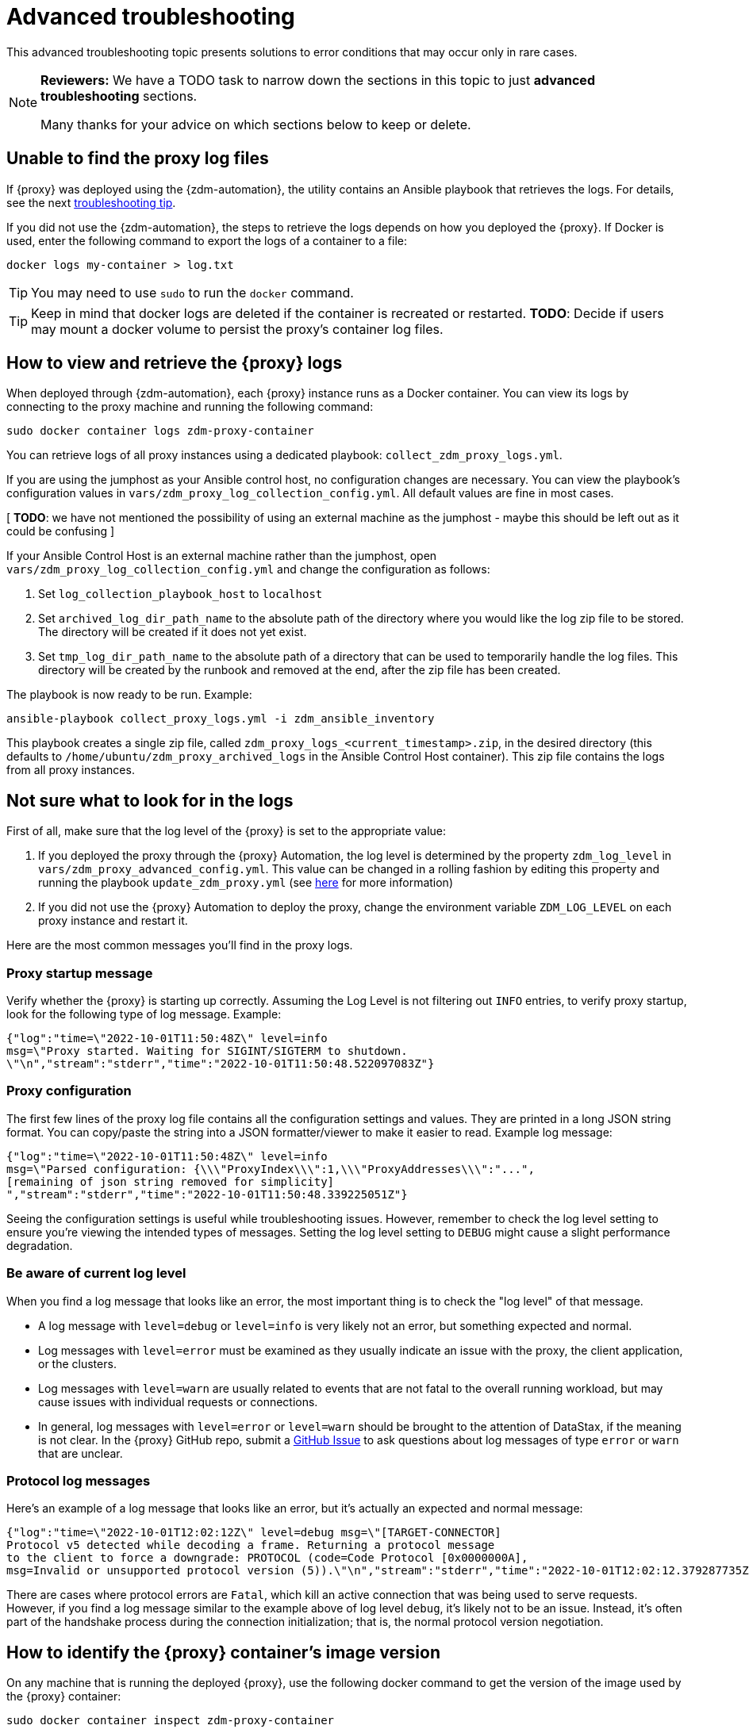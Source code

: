 = Advanced troubleshooting

This advanced troubleshooting topic presents solutions to error conditions that may occur only in rare cases.

[NOTE]
====
**Reviewers:** We have a TODO task to narrow down the sections in this topic to just **advanced troubleshooting** sections. 

Many thanks for your advice on which sections below to keep or delete.
====

== Unable to find the proxy log files

If {proxy} was deployed using the {zdm-automation}, the utility contains an Ansible playbook that retrieves the logs. For details, see the next xref:migration-troubleshooting.adoc#how-to-view-retrieve-logs[troubleshooting tip]. 

If you did not use the {zdm-automation}, the steps to retrieve the logs depends on how you deployed the {proxy}. If 
Docker is used, enter the following command to export the logs of a container to a file:

```bash
docker logs my-container > log.txt
```
[TIP]
====
You may need to use `sudo` to run the `docker` command.
====

[TIP]
====
Keep in mind that docker logs are deleted if the container is recreated or restarted. 
**TODO**: Decide if users may mount a docker volume to persist the proxy's container log files. 
====

[#how-to-view-retrieve-logs]
== How to view and retrieve the {proxy} logs

When deployed through {zdm-automation}, each {proxy} instance runs as a Docker container. You can view its logs by connecting to the proxy machine and running the following command:

```bash
sudo docker container logs zdm-proxy-container
```

You can retrieve logs of all proxy instances using a dedicated playbook: `collect_zdm_proxy_logs.yml`.

If you are using the jumphost as your Ansible control host, no configuration changes are necessary. You can view the playbook's configuration values in `vars/zdm_proxy_log_collection_config.yml`. All default values are fine in most cases.

[ **TODO**: we have not mentioned the possibility of using an external machine as the jumphost - maybe this should be left out as it could be confusing ]

If your Ansible Control Host is an external machine rather than the jumphost, open `vars/zdm_proxy_log_collection_config.yml` and change the configuration as follows:

. Set `log_collection_playbook_host` to `localhost`
. Set `archived_log_dir_path_name` to the absolute path of the directory where you would like the log zip file to be stored. The directory will be created if it does not yet exist.
. Set `tmp_log_dir_path_name` to the absolute path of a directory that can be used to temporarily handle the log files. This directory will be created by the runbook and removed at the end, after the zip file has been created.

The playbook is now ready to be run. Example:

```bash
ansible-playbook collect_proxy_logs.yml -i zdm_ansible_inventory
```

This playbook creates a single zip file, called `zdm_proxy_logs_<current_timestamp>.zip`, in the desired directory (this defaults to `/home/ubuntu/zdm_proxy_archived_logs` in the Ansible Control Host container). This zip file contains the logs from all proxy instances.

== Not sure what to look for in the logs

First of all, make sure that the log level of the {proxy} is set to the appropriate value:

. If you deployed the proxy through the {proxy} Automation, the log level is determined by the property `zdm_log_level` in `vars/zdm_proxy_advanced_config.yml`. This value can be changed in a rolling fashion by editing this property and running the playbook `update_zdm_proxy.yml` (see xref:migration-manage-proxy-instances.adoc#change-mutable-config-property[here] for more information)

. If you did not use the {proxy} Automation to deploy the proxy, change the environment variable `ZDM_LOG_LEVEL` on each proxy instance and restart it.

Here are the most common messages you'll find in the proxy logs.

=== Proxy startup message

Verify whether the {proxy} is starting up correctly. Assuming the Log Level is not filtering out `INFO` entries, to verify proxy startup, look for the following type of log message. Example:

```json
{"log":"time=\"2022-10-01T11:50:48Z\" level=info 
msg=\"Proxy started. Waiting for SIGINT/SIGTERM to shutdown.
\"\n","stream":"stderr","time":"2022-10-01T11:50:48.522097083Z"}
```

=== Proxy configuration

The first few lines of the proxy log file contains all the configuration settings and values. They are printed in a long JSON string format. You can copy/paste the string into a JSON formatter/viewer to make it easier to read. Example log message:

```json
{"log":"time=\"2022-10-01T11:50:48Z\" level=info 
msg=\"Parsed configuration: {\\\"ProxyIndex\\\":1,\\\"ProxyAddresses\\\":"...",
[remaining of json string removed for simplicity]
","stream":"stderr","time":"2022-10-01T11:50:48.339225051Z"}
```

Seeing the configuration settings is useful while troubleshooting issues. However, remember to check the log level setting to ensure you're viewing the intended types of messages. Setting the log level setting to `DEBUG` might cause a slight performance degradation.

=== Be aware of current log level

When you find a log message that looks like an error, the most important thing is to check the "log level" of that message.

* A log message with `level=debug` or `level=info` is very likely not an error, but something expected and normal. 

* Log messages with `level=error` must be examined as they usually indicate an issue with the proxy, the client application, or the clusters. 

* Log messages with `level=warn` are usually related to events that are not fatal to the overall running workload, but may cause issues with individual requests or connections.

* In general, log messages with `level=error` or `level=warn` should be brought to the attention of DataStax, if the meaning is not clear.  In the {proxy} GitHub repo, submit a https://github.com/datastax/zdm-proxy/issues[GitHub Issue^] to ask questions about log messages of type `error` or `warn` that are unclear.

=== Protocol log messages

Here's an example of a log message that looks like an error, but it's actually an expected and normal message:

```json
{"log":"time=\"2022-10-01T12:02:12Z\" level=debug msg=\"[TARGET-CONNECTOR] 
Protocol v5 detected while decoding a frame. Returning a protocol message 
to the client to force a downgrade: PROTOCOL (code=Code Protocol [0x0000000A], 
msg=Invalid or unsupported protocol version (5)).\"\n","stream":"stderr","time":"2022-10-01T12:02:12.379287735Z"}
```

There are cases where protocol errors are `Fatal`, which kill an active connection that was being used to serve requests. However, if you find a log message similar to the example above of log level `debug`, it's likely not to be an issue. Instead, it's often part of the handshake process during the connection initialization; that is, the normal protocol version negotiation.

== How to identify the {proxy} container's image version

On any machine that is running the deployed {proxy}, use the following docker command to get the version of the image used by the {proxy} container:

```bash
sudo docker container inspect zdm-proxy-container
```

== Disaster Recovery

The following sections present a series of Disaster Recovery (DR) troubleshooting recommendations. 

=== Cluster node failure occurs

First, some background information. {proxy} pairs one client connection with one unique origin connection and one unique target connection. If read mirroring (async reads) is enabled, there is one additional origin or target connection per "pairing," depending on where the reads are being routed; check the proxy configuration settings.

Each proxy instance is assigned a unique set of cluster nodes for the origin, and a unique set of cluster nodes for the target. Two proxy instances will never be assigned the same cluster node at the same time, unless there are more proxy instances than cluster nodes. These assignments change whenever a topology protocol event is received by the {proxy}'s control connections. The {proxy} always has one open control connection for origin and one for target.

If a cluster node fails, regardless of whether it is an origin or target node, and the connections to that node get closed or time out, then all the connections associated with that "pairing" will also be closed (both client and cluster connections). The client will normally open a new connection to the proxy, resulting in a new "pairing" being established.

If the {proxy} does not receive a protocol event removing the failing node from the topology, the proxy will keep assigning that node to new client connection attempts. The client application's driver will keep trying to open new connections to the proxy instance and eventually it will consider the proxy unhealthy until a new connection is opened successfully. If the proxy instance is assigned more than one cluster node, the subsequent connection attempts by the client will result in the proxy choosing one node other than the failing one --  because the proxy goes through the cluster nodes in a round-robin fashion -- and the connection will succeed.

Therefore, if there is a cluster node failure, the client application and {proxy} should be able to function normally, although some connection errors may show up in the logs. 

[NOTE]
====
Because the {proxy}'s round-robin process goes through the set of cluster nodes per connection attempt, some connection attempts will fail, and some will succeed, until the failing node is either removed from the cluster or it recovers. Removing the node from the cluster is not always recommended, but this scenario falls into standard DataStax Enterprise (DSE) or Apache Cassandra&reg; operational issues.
====

The cluster node failure symptoms that show up on the client application would be different if the {proxy} wasn't in this environment, because normally the driver would be able to mark the node as DOWN and only attempt to use it whenever a reconnection succeeds. However, with ZDM being part of this environment, connection issue will appear as *intermittent* unless the proxy is only assigned that single failing node and no other nodes.

If multiple cluster nodes fail, the way to handle it is the same as if only one node failed, but the symptoms on the client application might be different. If all the failing nodes are assigned to one {proxy}, the client application will only see one failing node. However, if the nodes are assigned to different {proxy} instances, the client application will see the condition as multiple failing nodes.  

In the proxy logs, you may notice the following **disconnected** message. It means that the remote peer terminated the connection. Here's an example with the IP address obfuscated:

```log
[INFO] [TARGET-CONNECTOR] x.xx.x.xxx:xxxxx disconnected
```

The prefix of the log message lets us know which **peer** terminated the connection. In this example, we can see by the `TARGET-CONNECTOR` prefix that the IP address refers to a target cluster node, and that node terminated a connection. As mentioned, if one connection of the **pairing** is closed, the other **ends** are also closed. So in this case, a client connection and an origin connection were terminated by the {proxy} because the target connection was closed.

Reasons for cluster nodes to close connections are usually node restarts or decommission operations. Astra DB will sometimes terminate a connection if it is idle for more than 10 minutes. This scenario may happen if a client connection is sending only reads, because those reads will be routed to one cluster only. 

You may also notice the following `connection timed out` message in the logs. It's much different from the previous example:

```log
[ERROR] [CLIENT-CONNECTOR] error reading: cannot decode frame header: 
cannot decode header version and direction: cannot read [byte]: 
read tcp 172.18.100.106:9042->xxx.xxx.xx.xxx:xxxxx: read: connection timed out
```

This message above indicates that the remote peer became unresponsive, or a network issue caused packets to time out. Because of the `CLIENT-CONNECTOR” prefix, we can see here that the issue occurred between the proxy and the client application, or the client application became unresponsive.

=== {proxy} instance failure

In rare cases, your client application may encounter a {proxy} instance that failed if its host cluster node failed, or if multiple proxies crashed. If either scenario happens, you may see a `panic` message at the end of the log file, with a stack trace. Here's a truncated example:

```log
{"log":"panic: send on closed channel\n","stream":"stderr","time":"2021-10-21T12:15:04.120202983Z"}
{"log":"\n","stream":"stderr","time":"2021-10-21T12:15:04.120218988Z"}
{"log":"goroutine 38 [running]:\n","stream":"stderr","time":"2021-10-21T12:15:04.120224194Z"}
{"log":"github.com/riptano/cloud-gate/proxy/pkg/zdmproxy.(*writeCoalescer).Enqueue(0xc0000b2850, 0xc000f95ee0)\n","stream":"stderr","time":"2021-10-21T12:15:04.120248153Z"}
{"log":"\u0009/build/proxy/pkg/zdmproxy/coalescer.go:168 
(truncated for simplicity)
```

The way in which you'll recover the {proxy} instance depends on how it was deployed. If the {proxy} was deployed through our {zdm-automation} Ansible-based automation, the docker container should be set up with a restart policy, which automatically attempts to restart the proxy whenever it crashes. If this policy was not set up, the container should be started manually.

If the {proxy} container keeps crashing on every restart attempt, please contact us. In the {proxy} GitHub repo, submit a https://github.com/datastax/zdm-proxy/issues[GitHub Issue^]. 

Usually, having a {proxy} instance in the topology that is not receiving connections shouldn't be a problem. The driver will treat this scenario as if a cluster node was down, and avoid using the node until a reconnection is successful. 

However, if you need to remove this {proxy} instance from the proxy deployment, to prevent client applications from connecting to it:

* The failing proxy's IP address should be removed from the `PROXY_ADDRESSES` setting
* And the `PROXY_INDEX` variable should be updated accordingly

If you're using the {zdm-automation}, it's easier and faster to create a new ZDM deployment, and move the client applications to use those new instances. To do so, you need to edit the inventory file, deleting the line corresponding to the machine being removed, and run the `deploy_zdm_proxy.yml` playbook again.

== Use metrics to identify any issues 

The {proxy} exposes an HTTP endpoint that returns metrics in the Prometheus format. You can use a variety of metrics providers with ZDM. The {zdm-automation} can deploy Prometheus and Grafana, configuring them automatically. The Grafana dashboards are ready to go with metrics that are being scraped from the {proxy} instances.

=== Grafana dashboard for {proxy} metrics

There are three groups of metrics in this dashboard:

* Proxy level
* Node level
* Async requests

image:zdm-grafana-proxy-dashboard1.png[Grafana dashboard shows three categories of ZDM metrics for the proxy.]

==== Proxy-level metrics

* Latency
** Origin - total latency measured by the {proxy} (including post processing like response aggregation) for requests that were sent to ORIGIN only (reads, if reads are being forwarded to ORIGIN)
** Both - total latency measured by the {proxy} (including post processing like response aggregation) for requests that were sent to both clusters (writes)
** Target - total latency measured by the {proxy} (including post processing like response aggregation) for requests that were sent to TARGET only (reads, if reads are being forwarded to TARGET)

* Throughput (same thing as the previous latency metrics but for throughput)
** Origin
** Both
** Target

* Number of client connections

* In-flight requests

* Prepared Statement cache misses - meaning, a prepared statement was sent to the {proxy}, but it wasn't on its cache, so the proxy returned an `UNPREPARED` response to make the driver send the `PREPARE` request again

* Number of entries in the prepared statement cache

==== Node-level metrics

* Latency - metrics on this bucket are not split by request type like the proxy level latency metrics so writes and reads are mixed together
** Origin - latency measured by the {proxy} up to the point it received a response from the Origin connection
** Target - latency measured by the {proxy} up to the point it received a response from the Target connection

* Throughput - same as node level latency metrics, reads and writes are mixed together

* Number of connections per ORIGIN node

* Number of connections per TARGET node

* Number of errors per error type per ORIGIN node

* Number of errors per error type per TARGET node

==== Async requests

These metrics are specific to async reads so they are only populated if dual reads are enabled in the `ASYNC` mode.

* Latency
* Throughput
* Number of dedicated connections per node for async reads - whether it's origin or target connections depends on the proxy configuration. That is, if reads are being forwarded to ORIGIN then the async reads are forwarded to TARGET
* Number of errors per error type per node

==== Insights via the {proxy} metrics

Keep in mind that the error metrics in the proxy dashboard are not using a **rate** function. Even if you see a high value at a given point in time, it is possible that the increase in errors happened much earlier.

Some examples of ZDM problems manifesting on these metrics:

* Number of client connections around 500 per {proxy} -  By default, {proxy} starts rejecting client connections after 500.
* Always increasing PS cache metrics - both the **entries** and **misses** metrics
* Error metrics depending on the error type - these need to be evaluated on a per-case basis; some errors may be normal

=== Golang runtime metrics dashboard and system dashboard

This dashboard in Grafana is not as important as the proxy dashboard. However, it may be useful to troubleshoot performance issues. Here you can see memory usage, GC duration, open fds (file descriptors - useful to detect leaked connections), and the number of goroutines. Example dashboard:

image:zdm-golang-dashboard.png[Golang metrics dashboard example is shown.]

Some examples of problem areas on these golang metrics:

* An always increasing “open fds” metric
* GC taking several milliseconds frequently
* Always increasing memory usage
* Always increasing number of goroutines

The ZDM monitoring stack also includes a system-level dashboard collected through the Prometheus Node Exporter. This dashboard contains hardware and OS-level metrics for the host on which the proxy runs. This can be useful to check the available resources and identify low-level bottlenecks or issues.

== Scaling recommendation

The {zdm-automation} doesn't provide a way to perform scaling up/down operations in a rolling fashion. Instead, we recommend that you deploy a new proxy cluster on the side, and move the client applications to the new proxy cluster (if absolutely necessary). To do so, edit the inventory file so that it contains one line for each machine where you want a proxy instance to be deployed and run the `deploy_zdm_proxy.yml` playbook again. This will result in a brief interruption of availability of the whole ZDM proxy deployment.

If you want to remove or add a proxy **manually**, follow these steps:

. Update the `ADDRESSES` configuration setting on all proxy instances - removing or adding the proxy instance's address to the list
. Perform a rolling restart on all proxy instances

Keep in mind that if the client applications are not configured to retry requests in case of `connection closed` errors, there may be a short downtime while the rolling restart is being done.

== Offline deployment of ZDM with docker for local testing

While not specifically a ZDM issue, you can use `docker save` and `docker load` to troubleshoot the container. Examples:

. Run the following commands where you have Internet access:
+
```bash
docker pull datastax/zdm-proxy:2.0.0
docker save --output zdm-proxy2.tar datastax/zdm-proxy:2.0.0
```
. Move the tar file to the host node and run the following command:
+
```bash
docker load --input zdm-proxy2.tar
```
. At this point, `docker run` should work as the image is already on the local repo.

If you're using the {zdm-automation}, there may be other steps required deployment to be successful without Internet access. **TODO: provide those steps here.**

== Checklist of what to include when submitting problem reports

=== {proxy} issues

If you encounter a problem during your migration, please contact us. In the {proxy} GitHub repo, submit a https://github.com/datastax/zdm-proxy/issues[GitHub Issue^]. Include the following:

* ZDM version
* ZDM logs - ideally at `debug` level if you can reproduce the issue easily and can tolerate a restart of the proxy instances to apply the configuration change
* Version of database software on Origin and Target clusters, whether DSE, Apache Cassandra, Astra DB
* If Astra DB is being used, your Astra DB organization id, database id; or links to your Astra DB dashboard; if you agree, we'll view your Astra DB health metrics
* Screenshots of both Proxy metrics dashboards from Grafana or whatever visualization tool you use
* Application/Driver logs
* Driver and version that the application is using

=== Performance issues

If the issue is related to performance, troubleshooting can be more complicated and dynamic. Still, here are some common questions that will help diagnose issues in addition to the ones from the prior section:

* Which statement types are being used, simple, prepared, batch?
* If batch statements are being used, which driver API is being used to create these batches? Are you passing a `BEGIN BATCH` cql query string to a simple/prepared statement? Or are you using the actual batch statement objects that drivers allow you to create?
* If the CQL function replacement feature is enabled, how many parameters does each statement have? You can see if this feature is enabled by looking at the configuration settings; it's disabled by default. [ TODO add detail of configuration variable with new name ]
* If permissible within your security rules, please provide the proxy metrics. Those metrics would allow the ZDM team to know what latencies the {proxy} is encountering, compared to the latencies that the client application is encountering. If you are using the {proxy} Automation, you should have two Grafana dashboards that the automation sets up. These dashboards contain the metrics that the ZDM team will want to check. Alternatively, please submit screenshots of the dashboards.

== Regarding lightweight transactions and non-idempotent operations

{proxy} can bifurcate lightweight transactions to the Origin and Target clusters. However, it only returns the applied flag from one cluster. Meaning, from the "primary" cluster, i.e. the source of truth -- the cluster from where it returns synchronous read results to the client. By default, that is the Origin cluster. However, if you set `FORWARD_READS_TO_TARGET`, the Target cluster will be considered the primary and read results from the Target cluster will be returned to the client, as well as the applied flag from any lightweight transactions.

Given that there are two separate clusters involved, the state of each cluster may be different. For conditional writes, this may create a divergent state for a time. It may not make a difference in many cases, but if lightweight transactions (or other non-idempotent operations) are used, we recommend a reconciliation phase in the migration before and after switching reads to rely on the Target cluster. For details about using the Cassandra Data Migrator to validate your migration, see xref:migration-validate-data.adoc[Migrate and validate your data].

== What's next? 

Refer to the xref:migration-release-notes.adoc[{product} Release Notes].
